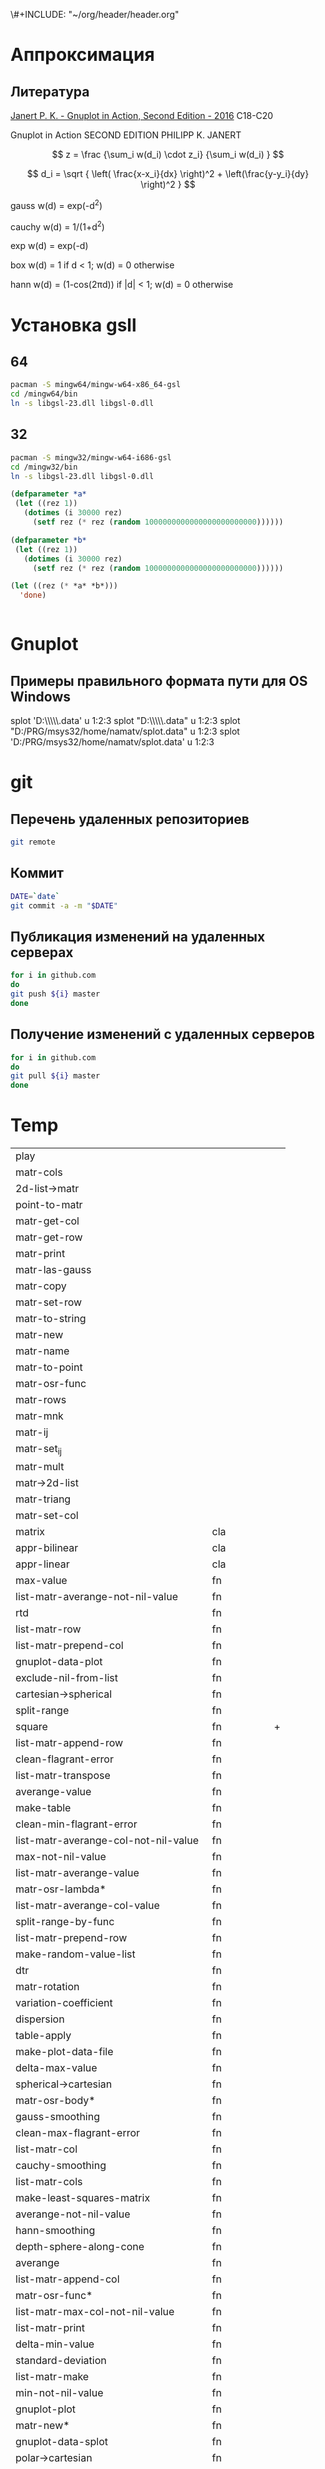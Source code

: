 \#+INCLUDE: "~/org/header/header.org"

* Аппроксимация
** Литература
[[\\solver\dfni$\%D0%93%D1%80%D0%B0%D1%84%D0%B8%D0%BA%D0%B0\Gnuplot\Janert%20P.%20K.%20-%20Gnuplot%20in%20Action,%20Second%20Edition%20-%202016.pdf][Janert P. K. - Gnuplot in Action, Second Edition - 2016]]
С18-С20

Gnuplot in Action
SECOND EDITION
PHILIPP K. JANERT


\[ z = \frac {\sum_i w(d_i) \cdot z_i} {\sum_i w(d_i) } \]

\[ d_i = \sqrt { \left( \frac{x-x_i}{dx} \right)^2 + \left(\frac{y-y_i}{dy} \right)^2 } \]



 gauss    w(d) = exp(-d^2)                                   
                         
 cauchy   w(d) = 1/(1+d^2)                                                            

 exp      w(d) = exp(-d)                                                              

 box      w(d) = 1 if d < 1; w(d) = 0 otherwise                                       

 hann     w(d) = (1-cos(2πd)) if |d| < 1; w(d) = 0 otherwise 
* Установка gsll

** 64

#+BEGIN_SRC bash
  pacman -S mingw64/mingw-w64-x86_64-gsl
  cd /mingw64/bin
  ln -s libgsl-23.dll libgsl-0.dll
#+END_SRC

** 32
#+BEGIN_SRC bash
  pacman -S mingw32/mingw-w64-i686-gsl
  cd /mingw32/bin
  ln -s libgsl-23.dll libgsl-0.dll
#+END_SRC

#+RESULTS:



#+BEGIN_SRC lisp
  (defparameter *a*
   (let ((rez 1))
     (dotimes (i 30000 rez)
       (setf rez (* rez (random 1000000000000000000000000))))))

  (defparameter *b*
   (let ((rez 1))
     (dotimes (i 30000 rez)
       (setf rez (* rez (random 1000000000000000000000000))))))

  (let ((rez (* *a* *b*)))
    'done)


#+END_SRC
* Gnuplot

** Примеры правильного формата пути для OS Windows

splot 'D:\\PRG\\msys32\\home\\namatv\\splot.data' u 1:2:3
splot "D:\\PRG\\msys32\\home\\namatv\\splot.data" u 1:2:3
splot "D:/PRG/msys32/home/namatv/splot.data" u 1:2:3
splot 'D:/PRG/msys32/home/namatv/splot.data' u 1:2:3

* git 
** Перечень удаленных репозиториев
 #+BEGIN_SRC bash 
 git remote
 #+END_SRC
** Коммит
 #+BEGIN_SRC bash :results none
 DATE=`date`
 git commit -a -m "$DATE"
 #+END_SRC

** Публикация изменений на удаленных серверах

 #+BEGIN_SRC bash :results none
 for i in github.com 
 do
 git push ${i} master
 done
 #+END_SRC

** Получение изменений с удаленных серверов
 #+BEGIN_SRC bash :results none
 for i in github.com 
 do
 git pull ${i} master
 done
 #+END_SRC
* Temp

| play                                 |            |   |
| matr-cols                            |            |   |
| 2d-list->matr                        |            |   |
| point-to-matr                        |            |   |
| matr-get-col                         |            |   |
| matr-get-row                         |            |   |
| matr-print                           |            |   |
| matr-las-gauss                       |            |   |
| matr-copy                            |            |   |
| matr-set-row                         |            |   |
| matr-to-string                       |            |   |
| matr-new                             |            |   |
| matr-name                            |            |   |
| matr-to-point                        |            |   |
| matr-osr-func                        |            |   |
| matr-rows                            |            |   |
| matr-mnk                             |            |   |
| matr-ij                              |            |   |
| matr-set_ij                          |            |   |
| matr-mult                            |            |   |
| matr->2d-list                        |            |   |
| matr-triang                          |            |   |
| matr-set-col                         |            |   |
| matrix                               | cla        |   |
| appr-bilinear                        | cla        |   |
| appr-linear                          | cla        |   |
| max-value                            | fn         |   |
| list-matr-averange-not-nil-value     | fn         |   |
| rtd                                  | fn         |   |
| list-matr-row                        | fn         |   |
| list-matr-prepend-col                | fn         |   |
| gnuplot-data-plot                    | fn         |   |
| exclude-nil-from-list                | fn         |   |
| cartesian->spherical                 | fn         |   |
| split-range                          | fn         |   |
| square                               | fn         | + |
| list-matr-append-row                 | fn         |   |
| clean-flagrant-error                 | fn         |   |
| list-matr-transpose                  | fn         |   |
| averange-value                       | fn         |   |
| make-table                           | fn         |   |
| clean-min-flagrant-error             | fn         |   |
| list-matr-averange-col-not-nil-value | fn         |   |
| max-not-nil-value                    | fn         |   |
| list-matr-averange-value             | fn         |   |
| matr-osr-lambda*                     | fn         |   |
| list-matr-averange-col-value         | fn         |   |
| split-range-by-func                  | fn         |   |
| list-matr-prepend-row                | fn         |   |
| make-random-value-list               | fn         |   |
| dtr                                  | fn         |   |
| matr-rotation                        | fn         |   |
| variation-coefficient                | fn         |   |
| dispersion                           | fn         |   |
| table-apply                          | fn         |   |
| make-plot-data-file                  | fn         |   |
| delta-max-value                      | fn         |   |
| spherical->cartesian                 | fn         |   |
| matr-osr-body*                       | fn         |   |
| gauss-smoothing                      | fn         |   |
| clean-max-flagrant-error             | fn         |   |
| list-matr-col                        | fn         |   |
| cauchy-smoothing                     | fn         |   |
| list-matr-cols                       | fn         |   |
| make-least-squares-matrix            | fn         |   |
| averange-not-nil-value               | fn         |   |
| hann-smoothing                       | fn         |   |
| depth-sphere-along-cone              | fn         |   |
| averange                             | fn         |   |
| list-matr-append-col                 | fn         |   |
| matr-osr-func*                       | fn         |   |
| list-matr-max-col-not-nil-value      | fn         |   |
| list-matr-print                      | fn         |   |
| delta-min-value                      | fn         |   |
| standard-deviation                   | fn         |   |
| list-matr-make                       | fn         |   |
| min-not-nil-value                    | fn         |   |
| gnuplot-plot                         | fn         |   |
| matr-new*                            | fn         |   |
| gnuplot-data-splot                   | fn         |   |
| polar->cartesian                     | fn         |   |
| gnuplot-splot                        | fn         |   |
| min-value                            | fn         |   |
| list-matr-rows                       | fn         |   |
| exp-smoothing                        | fn         |   |
| list-vector-print                    | fn         |   |
| list-matr-averange-row-value         | fn         |   |
| list-matr-union                      | fn         |   |
| appr_table                           | fn         |   |
| list-matr-averange-row-not-nil-value | fn         |   |
| list-matr-max-row-not-nil-value      | fn         |   |
| swap-rows                            | generic-fn |   |
| swap-rows*                           | generic-fn |   |
| distance                             | generic-fn |   |
| col                                  | generic-fn |   |
| matr-triang*                         | generic-fn |   |
| cols                                 | generic-fn |   |
| matr-las-gauss*                      | generic-fn |   |
| mref                                 | generic-fn |   |
| matr-mult*                           | generic-fn |   |
| gnuplot-data-to-file                 | generic-fn |   |
| approximate                          | generic-fn |   |
| main-diagonal                        | generic-fn |   |
| transpose                            | generic-fn |   |
| equivalent                           | generic-fn |   |
| anti-diagonal                        | generic-fn |   |
| swap-cols*                           | generic-fn |   |
| distance-relative                    | generic-fn |   |
| swap-cols                            | generic-fn |   |
| matrix->2d-list                      | generic-fn |   |
| approx-by-points                     | generic-fn |   |
| dimensions                           | generic-fn |   |
| copy                                 | generic-fn |   |
| matr-sum*                            | generic-fn |   |
| matr-obrhod*                         | generic-fn |   |
| matrix-data                          | generic-fn |   |
| rows                                 | generic-fn |   |
| row                                  | generic-fn |   |
| summ-distance                        | generic-fn |   |
| refine-approximation-values          | generic-fn |   |
| squarep                              | generic-fn |   |
| matr-eval-*                          | generic-fn |   |
| *apr-args-1*                         | var        |   |
| *palette-defined-01*                 | var        |   |
| *palette-defined*                    | var        |   |
| *apr-func-1-3*                       | var        |   |
| *apr-func-1-2*                       | var        |   |
| *apr-func-1-4*                       | var        |   |
| *pm3d-map*                           | var        |   |
| *apr-func-1-5*                       | var        |   |

